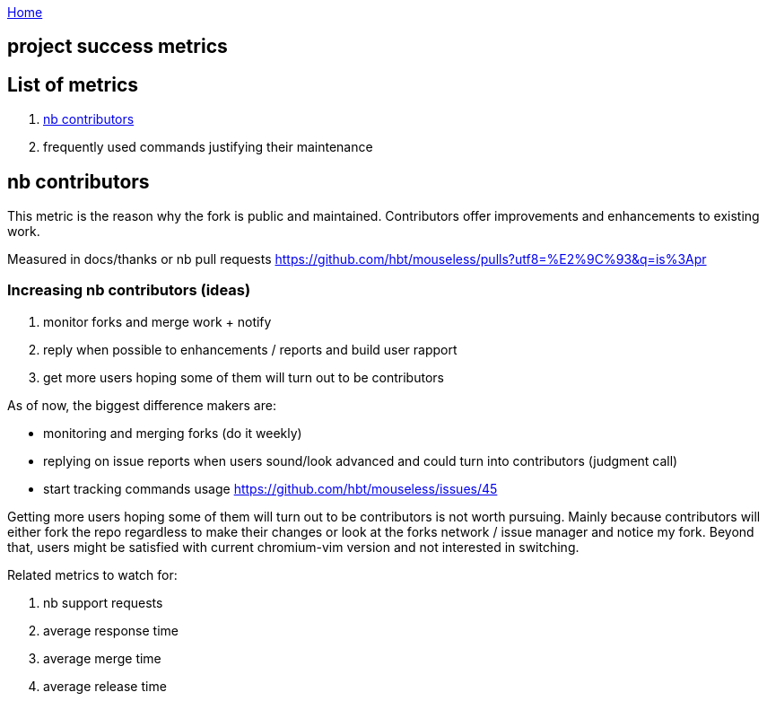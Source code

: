:uri-asciidoctor: http://asciidoctor.org
:icons: font
:source-highlighter: pygments
:nofooter:

++++
<script>
  (function(i,s,o,g,r,a,m){i['GoogleAnalyticsObject']=r;i[r]=i[r]||function(){
  (i[r].q=i[r].q||[]).push(arguments)},i[r].l=1*new Date();a=s.createElement(o),
  m=s.getElementsByTagName(o)[0];a.async=1;a.src=g;m.parentNode.insertBefore(a,m)
  })(window,document,'script','https://www.google-analytics.com/analytics.js','ga');
  ga('create', 'UA-90513711-1', 'auto');
  ga('send', 'pageview');
</script>
++++

link:index[Home]

== project success metrics




== List of metrics

. <<nb contributors>>
. frequently used commands justifying their maintenance

== nb contributors 

This metric is the reason why the fork is public and maintained. Contributors offer improvements and enhancements to existing work.

Measured in docs/thanks or nb pull requests https://github.com/hbt/mouseless/pulls?utf8=%E2%9C%93&q=is%3Apr

=== Increasing nb contributors (ideas)

. monitor forks and merge work + notify 
. reply when possible to enhancements / reports and build user rapport
. get more users hoping some of them will turn out to be contributors

As of now, the biggest difference makers are:

- monitoring and merging forks  (do it weekly)
- replying on issue reports when users sound/look advanced and could turn into contributors (judgment call)
- start tracking commands usage https://github.com/hbt/mouseless/issues/45


Getting more users hoping some of them will turn out to be contributors is not worth pursuing. Mainly because contributors will either fork the repo regardless to make their changes or look at the forks network / issue manager and notice my fork. 
Beyond that, users might be satisfied with current chromium-vim version and not interested in switching.

Related metrics to watch for: 

. nb support requests
. average response time
. average merge time
. average release time

